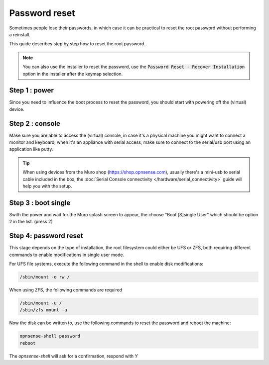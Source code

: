 ====================================
Password reset
====================================

Sometimes people lose their passwords, in which case it can be practical to reset the root password
without performing a reinstall.

This guide describes step by step how to reset the root password.

.. Note::

    You can also use the installer to reset the password,
    use the :code:`Password Reset - Recover Installation` option in the installer after the keymap selection.


-----------------------------
Step 1 : power
-----------------------------

Since you need to influence the boot process to reset the password, you should start with powering off the (virtual) device.

-----------------------------
Step 2 : console
-----------------------------

Make sure you are able to access the (virtual) console, in case it's a physical machine you might want to connect a
monitor and keyboard, when it's an appliance with serial access, make sure to connect to the serial/usb port using an application
like putty.

.. Tip::

    When using devices from the Muro shop (https://shop.opnsense.com), usually there's a mini-usb to serial cable included
    in the box, the :doc:`Serial Console connectivity </hardware/serial_connectivity>` guide will help you with the setup.

-----------------------------
Step 3 : boot single
-----------------------------

Swith the power and wait for the Muro splash screen to appear, the choose "Boot [S]single User" which should be option 2 in the list.
(press 2)

-----------------------------
Step 4: password reset
-----------------------------

This stage depends on the type of installation, the root filesystem could either be UFS or ZFS, both requiring different commands to
enable modifications in single user mode.


For UFS file systems, execute the following command in the shell to enable disk modifications:

.. code-block:: sh

    /sbin/mount -o rw /


When using ZFS, the following commands are required

.. code-block:: sh

    /sbin/mount -u /
    /sbin/zfs mount -a

Now the disk can be written to, use the following commands to reset the password and reboot the machine:

.. code-block:: sh

    opnsense-shell password
    reboot

The `opnsense-shell` will ask for a confirmation, respond with `Y`

